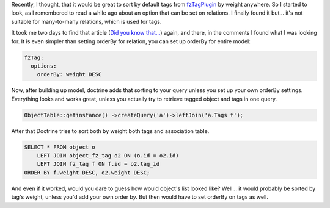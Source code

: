 .. title: Sort doctrine Model by default
.. slug: sort-doctrine-model-by-default
.. date: 2011/02/16 22:02:06
.. tags: symfony, doctrine, fzTag
.. link:
.. description: Recently, I thought, that it would be great to sort by default tags from fzTagPlugin by weight anywhere. So I started to look, as I remembered to read a while ago about an option that can be set on relations. I finally found it but... it's not suitable for many-to-many relations, which is used for tags.

Recently, I thought, that it would be great to sort by default tags from
`fzTagPlugin <http://www.symfony-project.org/plugins/fzTagPlugin>`_ by
weight anywhere. So I started to look, as I remembered to read a while
ago about an option that can be set on relations. I finally found it
but... it's not suitable for many-to-many relations, which is used for
tags.

.. TEASER_END

It took me two days to find that article (`Did you know
that... <http://test.ical.ly/2010/09/30/did-you-know-that-you-can-sort-your-doctrine-relations-by-setting-an-orderby-option-in-your-schema/>`_)
again, and there, in the comments I found what I was looking for. It is
even simpler than setting orderBy for relation, you can set up orderBy
for entire model:

.. code-block:: yaml

    fzTag:
      options:
        orderBy: weight DESC

Now, after building up model, doctrine adds that sorting to your query
unless you set up your own orderBy settings. Everything looks and works
great, unless you actually try to retrieve tagged object and tags in one
query.

.. code-block:: php

    ObjectTable::getinstance() ->createQuery('a')->leftJoin('a.Tags t');

After that Doctrine tries to sort both by weight both tags and
association table.

.. code-block:: mysql

    SELECT * FROM object o
        LEFT JOIN object_fz_tag o2 ON (o.id = o2.id)
        LEFT JOIN fz_tag f ON f.id = o2.tag_id
    ORDER BY f.weight DESC, o2.weight DESC;

And even if it worked, would you dare to guess how would object's list
looked like? Well... it would probably be sorted by tag's weight, unless
you'd add your own order by. But then would have to set orderBy on tags
as well.

